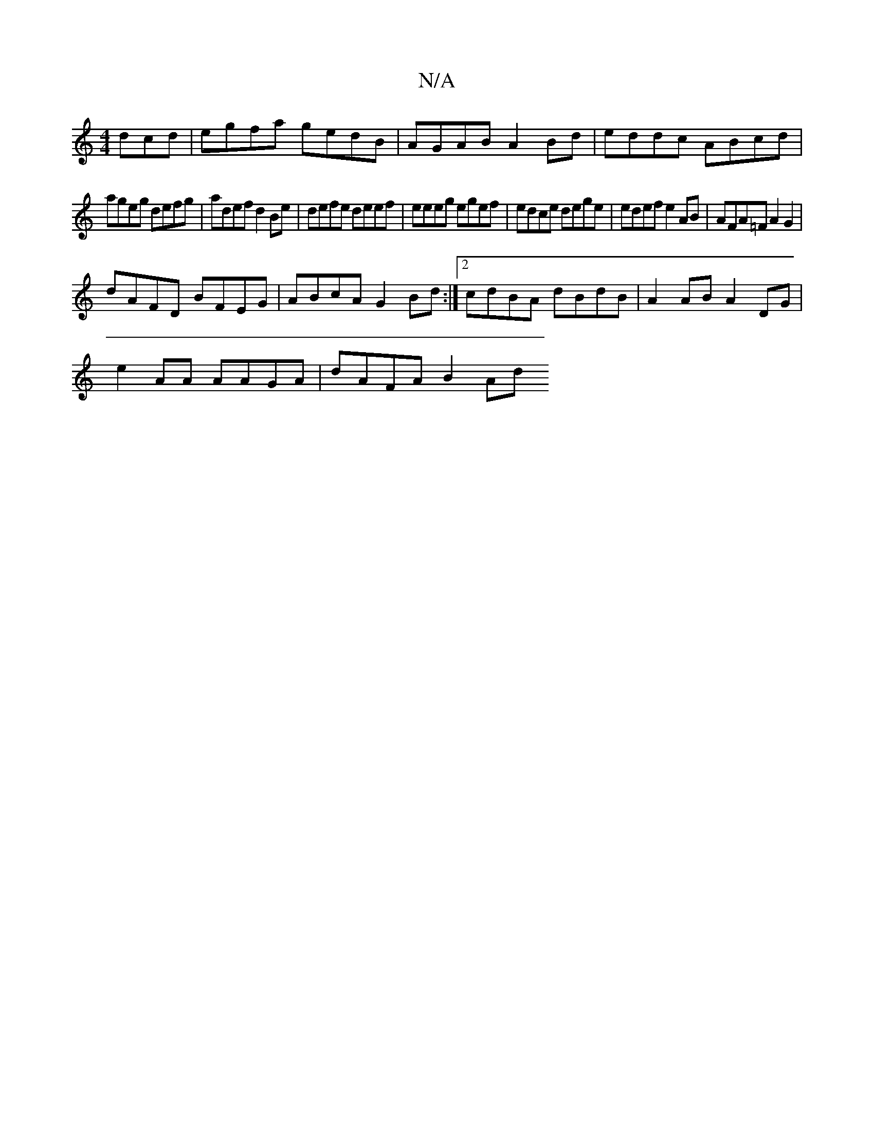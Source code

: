 X:1
T:N/A
M:4/4
R:N/A
K:Cmajor
dcd | egfa gedB | AGAB A2Bd | eddc ABcd |
ageg defg | adef d2Be | defe deef | eeeg egef | edce dege | edef e2AB |AFA=F A2 G2 |
dAFD BFEG | ABcA G2Bd :|[2 cdBA dBdB | A2AB A2DG | 
e2AA AAGA | dAFA B2Ad